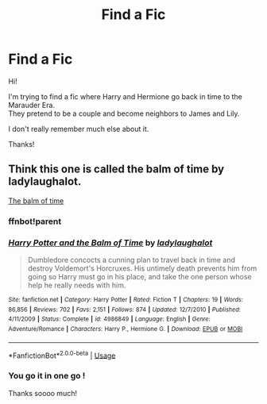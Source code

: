 #+TITLE: Find a Fic

* Find a Fic
:PROPERTIES:
:Author: vampdreams
:Score: 1
:DateUnix: 1572016534.0
:DateShort: 2019-Oct-25
:FlairText: What's That Fic?
:END:
Hi!

I'm trying to find a fic where Harry and Hermione go back in time to the Marauder Era.\\
They pretend to be a couple and become neighbors to James and Lily.

I don't really remember much else about it.

Thanks!


** Think this one is called the balm of time by ladylaughalot.

[[https://m.fanfiction.net/s/4986849/1/Harry-Potter-and-the-Balm-of-Time][The balm of time]]
:PROPERTIES:
:Author: BlueGeiss
:Score: 2
:DateUnix: 1572020573.0
:DateShort: 2019-Oct-25
:END:

*** ffnbot!parent
:PROPERTIES:
:Author: bonsly24
:Score: 1
:DateUnix: 1572028951.0
:DateShort: 2019-Oct-25
:END:


*** [[https://www.fanfiction.net/s/4986849/1/][*/Harry Potter and the Balm of Time/*]] by [[https://www.fanfiction.net/u/918338/ladylaughalot][/ladylaughalot/]]

#+begin_quote
  Dumbledore concocts a cunning plan to travel back in time and destroy Voldemort's Horcruxes. His untimely death prevents him from going so Harry must go in his place, and take the one person whose help he really needs with him.
#+end_quote

^{/Site/:} ^{fanfiction.net} ^{*|*} ^{/Category/:} ^{Harry} ^{Potter} ^{*|*} ^{/Rated/:} ^{Fiction} ^{T} ^{*|*} ^{/Chapters/:} ^{19} ^{*|*} ^{/Words/:} ^{86,856} ^{*|*} ^{/Reviews/:} ^{702} ^{*|*} ^{/Favs/:} ^{2,151} ^{*|*} ^{/Follows/:} ^{874} ^{*|*} ^{/Updated/:} ^{12/7/2010} ^{*|*} ^{/Published/:} ^{4/11/2009} ^{*|*} ^{/Status/:} ^{Complete} ^{*|*} ^{/id/:} ^{4986849} ^{*|*} ^{/Language/:} ^{English} ^{*|*} ^{/Genre/:} ^{Adventure/Romance} ^{*|*} ^{/Characters/:} ^{Harry} ^{P.,} ^{Hermione} ^{G.} ^{*|*} ^{/Download/:} ^{[[http://www.ff2ebook.com/old/ffn-bot/index.php?id=4986849&source=ff&filetype=epub][EPUB]]} ^{or} ^{[[http://www.ff2ebook.com/old/ffn-bot/index.php?id=4986849&source=ff&filetype=mobi][MOBI]]}

--------------

*FanfictionBot*^{2.0.0-beta} | [[https://github.com/tusing/reddit-ffn-bot/wiki/Usage][Usage]]
:PROPERTIES:
:Author: FanfictionBot
:Score: 1
:DateUnix: 1572028964.0
:DateShort: 2019-Oct-25
:END:


*** You go it in one go !

Thanks soooo much!
:PROPERTIES:
:Author: vampdreams
:Score: 1
:DateUnix: 1572118760.0
:DateShort: 2019-Oct-26
:END:
